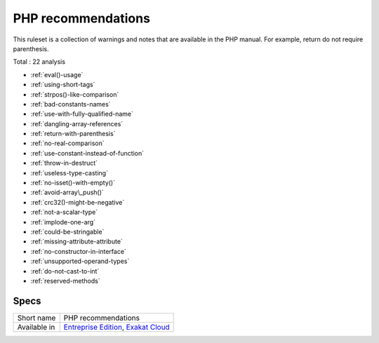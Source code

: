 .. _ruleset-php-recommendations:

PHP recommendations
+++++++++++++++++++

This ruleset is a collection of warnings and notes that are available in the PHP manual. For example, return do not require parenthesis.

Total : 22 analysis

* :ref:`eval()-usage`
* :ref:`using-short-tags`
* :ref:`strpos()-like-comparison`
* :ref:`bad-constants-names`
* :ref:`use-with-fully-qualified-name`
* :ref:`dangling-array-references`
* :ref:`return-with-parenthesis`
* :ref:`no-real-comparison`
* :ref:`use-constant-instead-of-function`
* :ref:`throw-in-destruct`
* :ref:`useless-type-casting`
* :ref:`no-isset()-with-empty()`
* :ref:`avoid-array\_push()`
* :ref:`crc32()-might-be-negative`
* :ref:`not-a-scalar-type`
* :ref:`implode-one-arg`
* :ref:`could-be-stringable`
* :ref:`missing-attribute-attribute`
* :ref:`no-constructor-in-interface`
* :ref:`unsupported-operand-types`
* :ref:`do-not-cast-to-int`
* :ref:`reserved-methods`

Specs
_____

+--------------+-------------------------------------------------------------------------------------------------------------------------+
| Short name   | PHP recommendations                                                                                                     |
+--------------+-------------------------------------------------------------------------------------------------------------------------+
| Available in | `Entreprise Edition <https://www.exakat.io/entreprise-edition>`_, `Exakat Cloud <https://www.exakat.io/exakat-cloud/>`_ |
+--------------+-------------------------------------------------------------------------------------------------------------------------+


